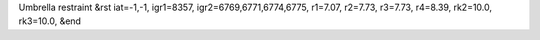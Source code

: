 Umbrella restraint
&rst 
iat=-1,-1, igr1=8357, igr2=6769,6771,6774,6775, r1=7.07, r2=7.73, r3=7.73, r4=8.39, rk2=10.0, rk3=10.0,
&end
